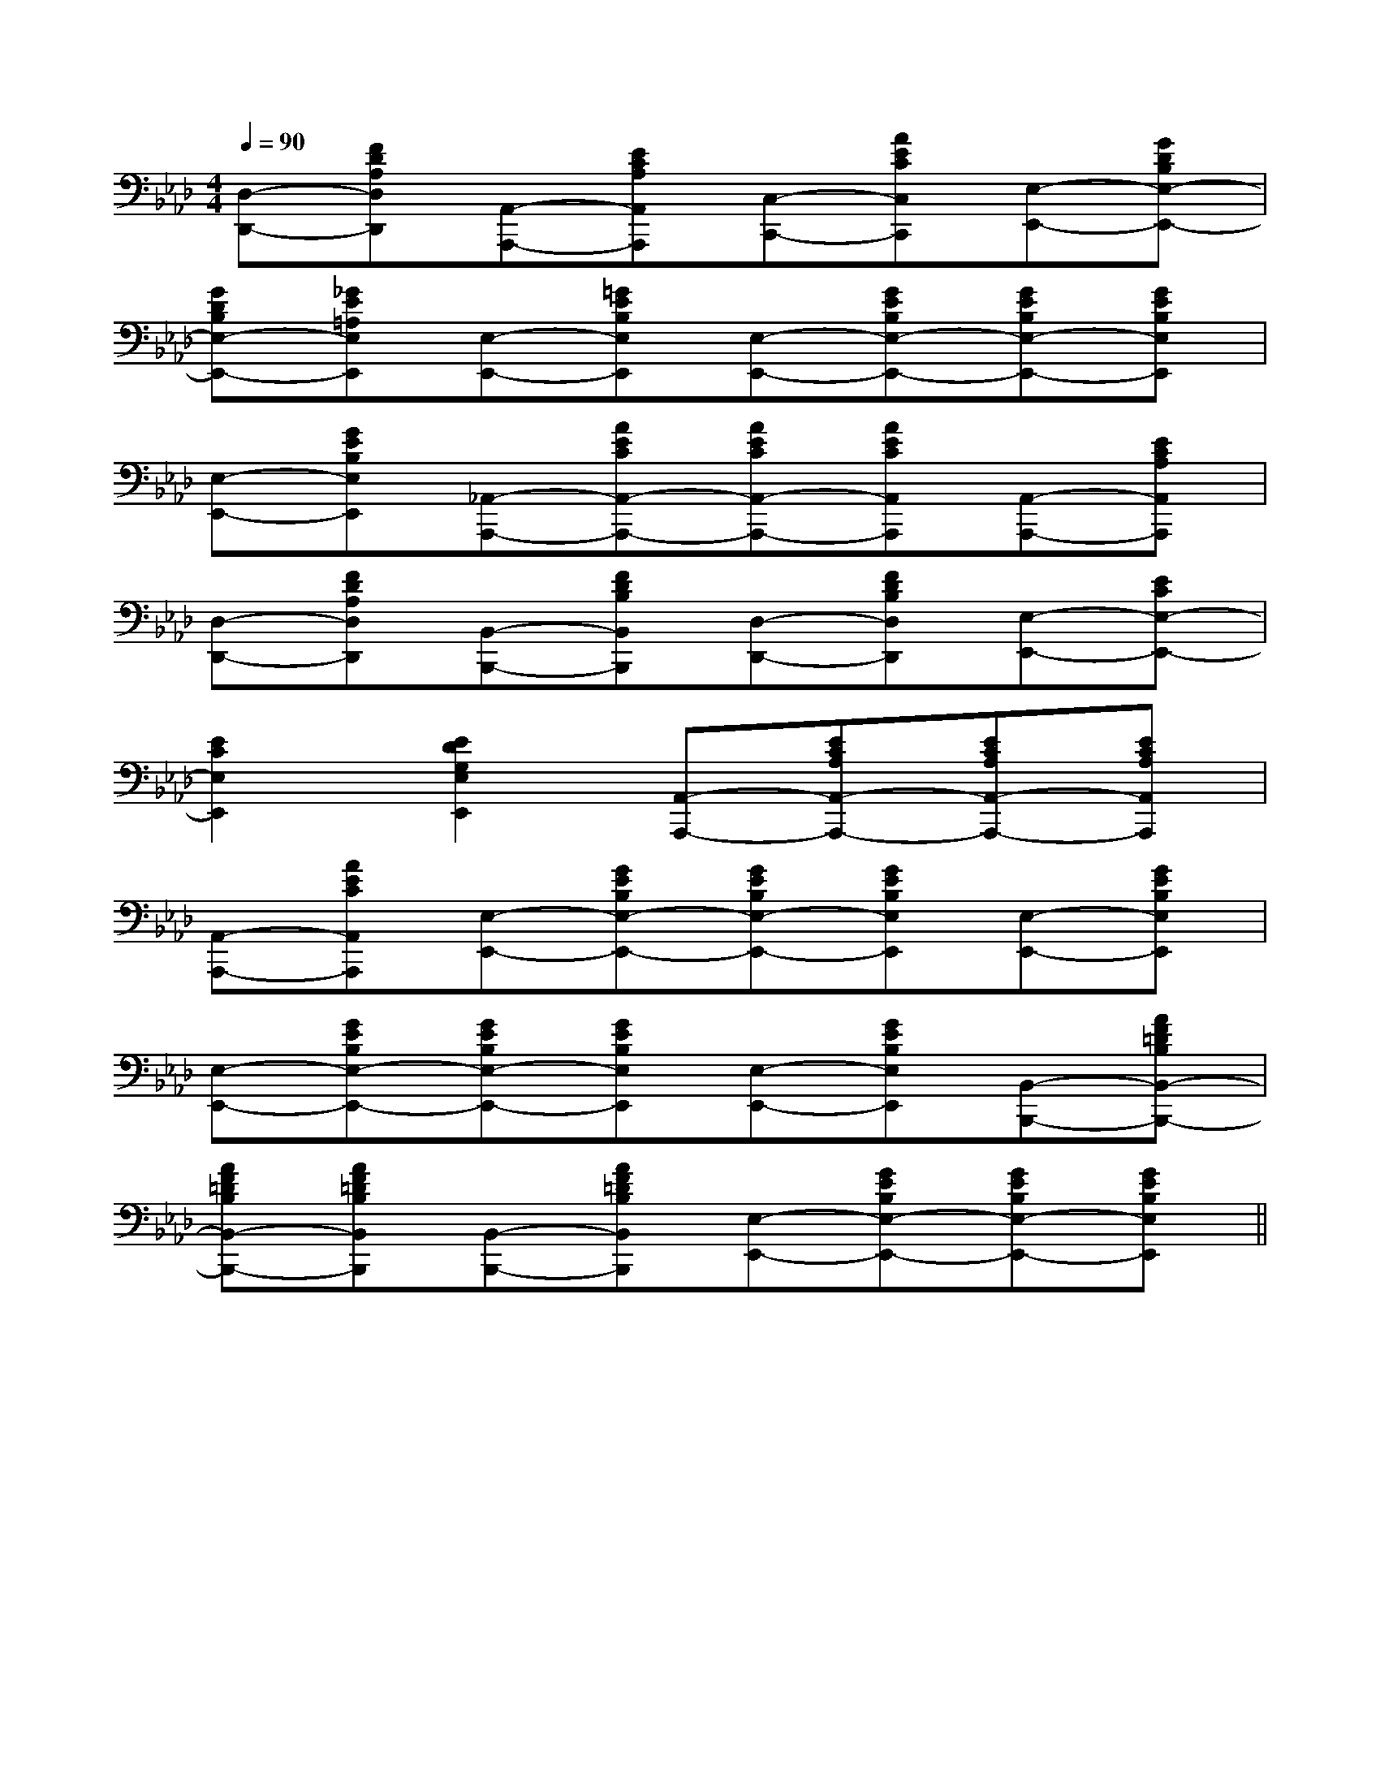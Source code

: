 X:1
T:
M:4/4
L:1/8
Q:1/4=90
K:Ab
%4flats
%%MIDI program 0
V:1
%%MIDI program 0
[D,-D,,-][FDA,D,D,,][A,,-A,,,-][ECA,A,,A,,,][C,-C,,-][AECC,C,,][E,-E,,-][GDB,E,-E,,-]|
[GDB,E,-E,,-][_GE=A,E,E,,][E,-E,,-][=GEB,E,E,,][E,-E,,-][GEB,E,-E,,-][GEB,E,-E,,-][GEB,E,E,,]|
[E,-E,,-][GEB,E,E,,][_A,,-A,,,-][AECA,,-A,,,-][AECA,,-A,,,-][AECA,,A,,,][A,,-A,,,-][ECA,A,,A,,,]|
[D,-D,,-][FDA,D,D,,][B,,-B,,,-][FDB,B,,B,,,][D,-D,,-][FDB,D,D,,][E,-E,,-][ECE,-E,,-]|
[E2C2E,2E,,2][E2D2G,2E,2E,,2][A,,-A,,,-][ECA,A,,-A,,,-][ECA,A,,-A,,,-][ECA,A,,A,,,]|
[A,,-A,,,-][AECA,,A,,,][E,-E,,-][GEB,E,-E,,-][GEB,E,-E,,-][GEB,E,E,,][E,-E,,-][GEB,E,E,,]|
[E,-E,,-][GEB,E,-E,,-][GEB,E,-E,,-][GEB,E,E,,][E,-E,,-][GEB,E,E,,][B,,-B,,,-][AF=DB,B,,-B,,,-]|
[AF=DB,B,,-B,,,-][AF=DB,B,,B,,,][B,,-B,,,-][AF=DB,B,,B,,,][E,-E,,-][GEB,E,-E,,-][GEB,E,-E,,-][GEB,E,E,,]||
|
|
|
|
|
|
|
|
|
|
|
|
|
|
C/2A,/2]C/2A,/2]C/2A,/2]C/2A,/2]C/2A,/2]C/2A,/2]C/2A,/2]C/2A,/2]C/2A,/2]C/2A,/2]C/2A,/2]C/2A,/2]C/2A,/2]C/2A,/2]C/2A,/2][C-A,-E,-A,,-][C-A,-E,-A,,-][C-A,-E,-A,,-][C-A,-E,-A,,-][C-A,-E,-A,,-][C-A,-E,-A,,-][C-A,-E,-A,,-][C-A,-E,-A,,-][C-A,-E,-A,,-][C-A,-E,-A,,-][C-A,-E,-A,,-][C-A,-E,-A,,-][C-A,-E,-A,,-][C-A,-E,-A,,-][C-A,-E,-A,,-]C,B,,C,B,,C,B,,C,B,,C,B,,C,B,,C,B,,C,B,,C,B,,C,B,,C,B,,C,B,,C,B,,C,B,,D3-D3-D3-D3-D3-D3-D3-D3-D3-D3-D3-D3-D3-D3-D3-4-A,4-G,4-]4-A,4-G,4-]4-A,4-G,4-]4-A,4-G,4-]4-A,4-G,4-]4-A,4-G,4-]4-A,4-G,4-]4-A,4-G,4-]4-A,4-G,4-]4-A,4-G,4-]4-A,4-G,4-]4-A,4-G,4-]4-A,4-G,4-]4-A,4-G,4-][a'/2a/2[a'/2a/2[a'/2a/2[a'/2a/2[a'/2a/2[a'/2a/2[a'/2a/2[a'/2a/2[a'/2a/2[a'/2a/2[a'/2a/2[a'/2a/2[a'/2a/2[a'/2a/2[a'/2a/24-A,4-G,4-]4-A,4-G,4-]4-A,4-G,4-]4-A,4-G,4-]4-A,4-G,4-]4-A,4-G,4-]4-A,4-G,4-]4-A,4-G,4-]4-A,4-G,4-]4-A,4-G,4-]4-A,4-G,4-]4-A,4-G,4-]4-A,4-G,4-]4-A,4-G,4-]4-A,4-G,4-]B,C,]B,C,]B,C,]B,C,]B,C,]B,C,]B,C,]B,C,]B,C,]B,C,]B,C,]B,C,]B,C,]B,C,]B,C,][c/2G/2=F/2][c/2G/2=F/2][c/2G/2=F/2][c/2G/2=F/2][c/2G/2=F/2][c/2G/2=F/2][c/2G/2=F/2][c/2G/2=F/2][c/2G/2=F/2][c/2G/2=F/2][c/2G/2=F/2][c/2G/2=F/2][c/2G/2=F/2][c/2G/2=F/2][c/2G/2=F/2]F,/2D,,/2-]F,/2D,,/2-]F,/2D,,/2-]F,/2D,,/2-]F,/2D,,/2-]F,/2D,,/2-]F,/2D,,/2-]F,/2D,,/2-]F,/2D,,/2-]F,/2D,,/2-]F,/2D,,/2-]F,/2D,,/2-]F,/2D,,/2-]F,/2D,,/2-]F,/2D,,/2-][EC,,-][EC,,-][EC,,-][EC,,-][EC,,-][EC,,-][EC,,-][EC,,-][EC,,-][EC,,-][EC,,-][EC,,-][EC,,-][EC,,-][EC,,-]=CG,]=CG,]=CG,]=CG,]=CG,]=CG,]=CG,]=CG,]=CG,]=CG,]=CG,]=CG,]=CG,]=CG,]=CG,]E,/2x/2E,/2E,/2x/2E,/2E,/2x/2E,/2E,/2x/2E,/2E,/2x/2E,/2E,/2x/2E,/2E,/2x/2E,/2E,/2x/2E,/2E,/2x/2E,/2E,/2x/2E,/2E,/2x/2E,/2E,/2x/2E,/2E,/2x/2E,/2E,/2x/2E,/2E,/2x/2E,/2-D,-A,,-]-D,-A,,-]-D,-A,,-]-D,-A,,-]-D,-A,,-]-D,-A,,-]-D,-A,,-]-D,-A,,-]-D,-A,,-]-D,-A,,-]-D,-A,,-]-D,-A,,-]-D,-A,,-]-D,-A,,-]-D,-A,,-]a'/2]a'/2]a'/2]a'/2]a'/2]a'/2]a'/2]a'/2]a'/2]a'/2]a'/2]a'/2]a'/2]a'/2][FD[FD[FD[FD[FD[FD[FD[FD[FD[FD[FD